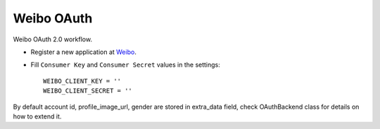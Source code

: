 Weibo OAuth
===========

Weibo OAuth 2.0 workflow.

- Register a new application at Weibo_.

- Fill ``Consumer Key`` and ``Consumer Secret`` values in the settings::

      WEIBO_CLIENT_KEY = ''
      WEIBO_CLIENT_SECRET = ''

By default account id, profile_image_url, gender are stored in extra_data
field, check OAuthBackend class for details on how to extend it.

.. _Weibo: http://open.weibo.com
